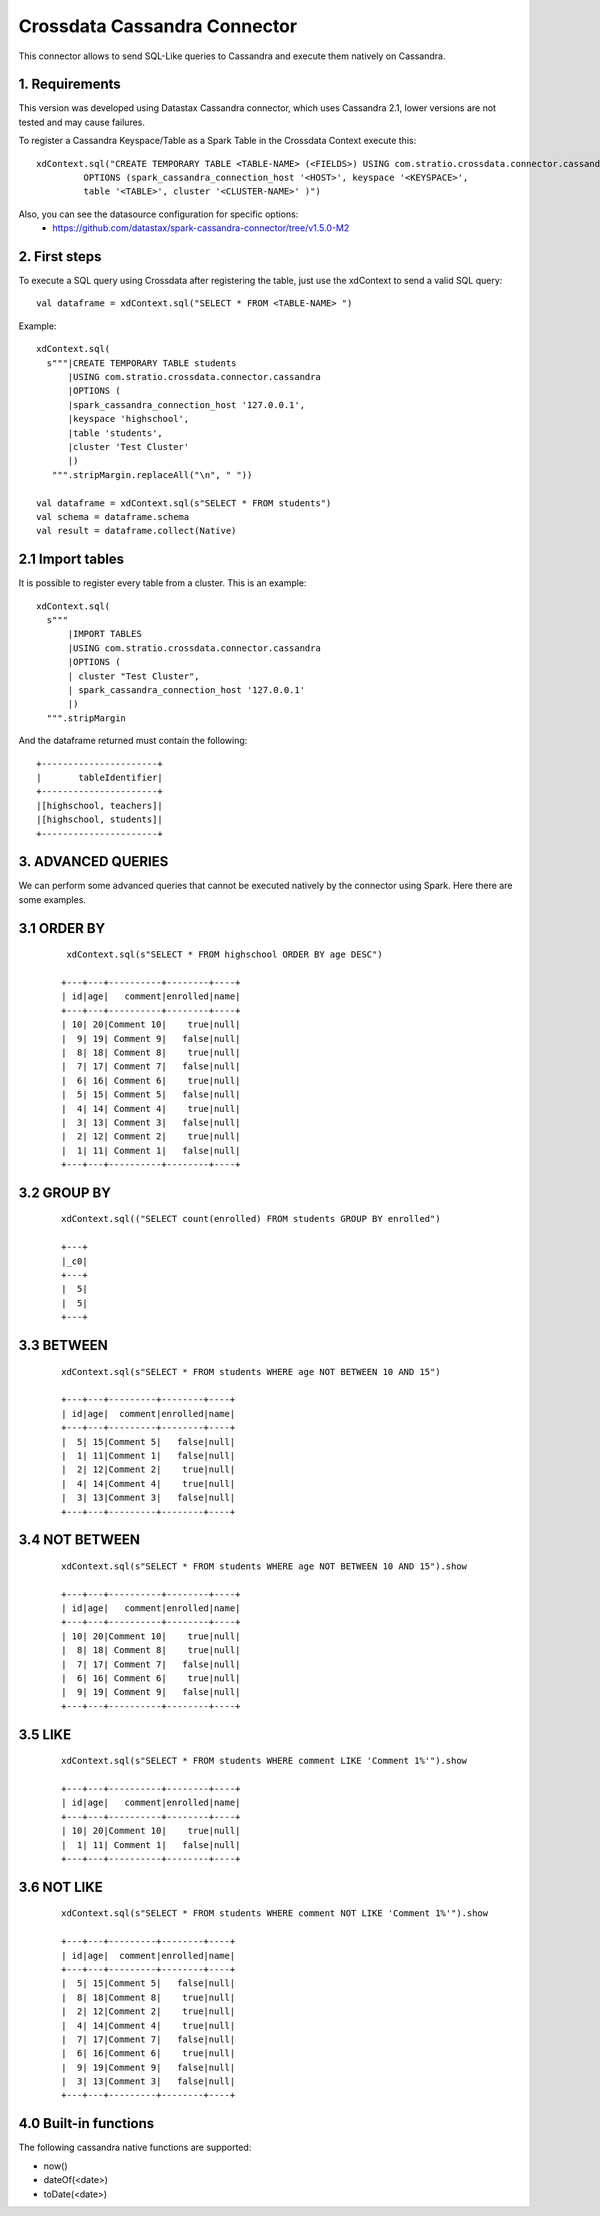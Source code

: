 ==============================
Crossdata Cassandra Connector
==============================

This connector allows to send SQL-Like queries to Cassandra and execute them natively on Cassandra.

1. Requirements
-----------------

This version was developed using Datastax Cassandra connector, which uses Cassandra 2.1, lower versions are not tested and may cause failures.

To register a Cassandra Keyspace/Table as a Spark Table in the Crossdata Context execute this::

   xdContext.sql("CREATE TEMPORARY TABLE <TABLE-NAME> (<FIELDS>) USING com.stratio.crossdata.connector.cassandra
            OPTIONS (spark_cassandra_connection_host '<HOST>', keyspace '<KEYSPACE>',
            table '<TABLE>', cluster '<CLUSTER-NAME>' )")


Also, you can see the datasource configuration for specific options:
    - https://github.com/datastax/spark-cassandra-connector/tree/v1.5.0-M2

2. First steps
--------------

To execute a SQL query using Crossdata after registering the table, just use the xdContext to send a valid SQL query::

    val dataframe = xdContext.sql("SELECT * FROM <TABLE-NAME> ")


Example::

      xdContext.sql(
        s"""|CREATE TEMPORARY TABLE students
            |USING com.stratio.crossdata.connector.cassandra
            |OPTIONS (
            |spark_cassandra_connection_host '127.0.0.1',
            |keyspace 'highschool',
            |table 'students',
            |cluster 'Test Cluster'
            |)
         """.stripMargin.replaceAll("\n", " "))

      val dataframe = xdContext.sql(s"SELECT * FROM students")
      val schema = dataframe.schema
      val result = dataframe.collect(Native)

2.1 Import tables
-----------------

It is possible to register every table from a cluster. This is an example::

    xdContext.sql(
      s"""
          |IMPORT TABLES
          |USING com.stratio.crossdata.connector.cassandra
          |OPTIONS (
          | cluster "Test Cluster",
          | spark_cassandra_connection_host '127.0.0.1'
          |)
      """.stripMargin


And the dataframe returned must contain the following::

    +----------------------+
    |       tableIdentifier|
    +----------------------+
    |[highschool, teachers]|
    |[highschool, students]|
    +----------------------+

3. ADVANCED QUERIES
--------------------

We can perform some advanced queries that cannot be executed natively by the connector using Spark. Here there are some examples.

3.1 ORDER BY
-------------

   ::

     xdContext.sql(s"SELECT * FROM highschool ORDER BY age DESC")

    +---+---+----------+--------+----+
    | id|age|   comment|enrolled|name|
    +---+---+----------+--------+----+
    | 10| 20|Comment 10|    true|null|
    |  9| 19| Comment 9|   false|null|
    |  8| 18| Comment 8|    true|null|
    |  7| 17| Comment 7|   false|null|
    |  6| 16| Comment 6|    true|null|
    |  5| 15| Comment 5|   false|null|
    |  4| 14| Comment 4|    true|null|
    |  3| 13| Comment 3|   false|null|
    |  2| 12| Comment 2|    true|null|
    |  1| 11| Comment 1|   false|null|
    +---+---+----------+--------+----+


3.2 GROUP BY
-------------


  ::

    xdContext.sql(("SELECT count(enrolled) FROM students GROUP BY enrolled")

    +---+
    |_c0|
    +---+
    |  5|
    |  5|
    +---+



3.3 BETWEEN
------------


   ::


    xdContext.sql(s"SELECT * FROM students WHERE age NOT BETWEEN 10 AND 15")

    +---+---+---------+--------+----+
    | id|age|  comment|enrolled|name|
    +---+---+---------+--------+----+
    |  5| 15|Comment 5|   false|null|
    |  1| 11|Comment 1|   false|null|
    |  2| 12|Comment 2|    true|null|
    |  4| 14|Comment 4|    true|null|
    |  3| 13|Comment 3|   false|null|
    +---+---+---------+--------+----+


3.4 NOT BETWEEN
----------------

   ::



    xdContext.sql(s"SELECT * FROM students WHERE age NOT BETWEEN 10 AND 15").show

    +---+---+----------+--------+----+
    | id|age|   comment|enrolled|name|
    +---+---+----------+--------+----+
    | 10| 20|Comment 10|    true|null|
    |  8| 18| Comment 8|    true|null|
    |  7| 17| Comment 7|   false|null|
    |  6| 16| Comment 6|    true|null|
    |  9| 19| Comment 9|   false|null|
    +---+---+----------+--------+----+


3.5 LIKE
----------

   ::


    xdContext.sql(s"SELECT * FROM students WHERE comment LIKE 'Comment 1%'").show

    +---+---+----------+--------+----+
    | id|age|   comment|enrolled|name|
    +---+---+----------+--------+----+
    | 10| 20|Comment 10|    true|null|
    |  1| 11| Comment 1|   false|null|
    +---+---+----------+--------+----+



3.6 NOT LIKE
-------------

   ::

    xdContext.sql(s"SELECT * FROM students WHERE comment NOT LIKE 'Comment 1%'").show

    +---+---+---------+--------+----+
    | id|age|  comment|enrolled|name|
    +---+---+---------+--------+----+
    |  5| 15|Comment 5|   false|null|
    |  8| 18|Comment 8|    true|null|
    |  2| 12|Comment 2|    true|null|
    |  4| 14|Comment 4|    true|null|
    |  7| 17|Comment 7|   false|null|
    |  6| 16|Comment 6|    true|null|
    |  9| 19|Comment 9|   false|null|
    |  3| 13|Comment 3|   false|null|
    +---+---+---------+--------+----+

4.0 Built-in functions
-----------------------

The following cassandra native functions are supported:

- now()
- dateOf(<date>)
- toDate(<date>)